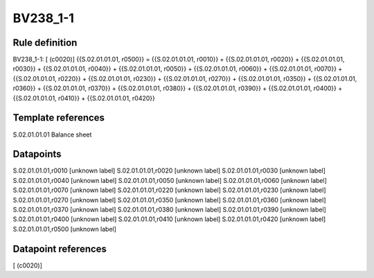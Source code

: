 =========
BV238_1-1
=========

Rule definition
---------------

BV238_1-1: [ (c0020)] {{S.02.01.01.01, r0500}} = {{S.02.01.01.01, r0010}} + {{S.02.01.01.01, r0020}} + {{S.02.01.01.01, r0030}} + {{S.02.01.01.01, r0040}} + {{S.02.01.01.01, r0050}} + {{S.02.01.01.01, r0060}} + {{S.02.01.01.01, r0070}} + {{S.02.01.01.01, r0220}} + {{S.02.01.01.01, r0230}} + {{S.02.01.01.01, r0270}} + {{S.02.01.01.01, r0350}} + {{S.02.01.01.01, r0360}} + {{S.02.01.01.01, r0370}} + {{S.02.01.01.01, r0380}} + {{S.02.01.01.01, r0390}} + {{S.02.01.01.01, r0400}} + {{S.02.01.01.01, r0410}} + {{S.02.01.01.01, r0420}}


Template references
-------------------

S.02.01.01.01 Balance sheet


Datapoints
----------

S.02.01.01.01,r0010 [unknown label]
S.02.01.01.01,r0020 [unknown label]
S.02.01.01.01,r0030 [unknown label]
S.02.01.01.01,r0040 [unknown label]
S.02.01.01.01,r0050 [unknown label]
S.02.01.01.01,r0060 [unknown label]
S.02.01.01.01,r0070 [unknown label]
S.02.01.01.01,r0220 [unknown label]
S.02.01.01.01,r0230 [unknown label]
S.02.01.01.01,r0270 [unknown label]
S.02.01.01.01,r0350 [unknown label]
S.02.01.01.01,r0360 [unknown label]
S.02.01.01.01,r0370 [unknown label]
S.02.01.01.01,r0380 [unknown label]
S.02.01.01.01,r0390 [unknown label]
S.02.01.01.01,r0400 [unknown label]
S.02.01.01.01,r0410 [unknown label]
S.02.01.01.01,r0420 [unknown label]
S.02.01.01.01,r0500 [unknown label]


Datapoint references
--------------------

[ (c0020)]